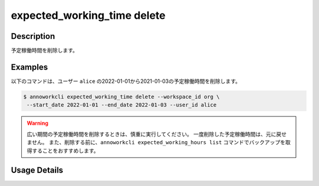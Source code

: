===================================================
expected_working_time delete
===================================================

Description
=================================
予定稼働時間を削除します。



Examples
=================================

以下のコマンドは、ユーザー ``alice`` の2022-01-01から2021-01-03の予定稼働時間を削除します。

.. code-block:: 

    $ annoworkcli expected_working_time delete --workspace_id org \
     --start_date 2022-01-01 --end_date 2022-01-03 --user_id alice 


.. warning::

   広い期間の予定稼働時間を削除するときは、慎重に実行してください。
   一度削除した予定稼働時間は、元に戻せません。
   また、削除する前に、``annoworkcli expected_working_hours list`` コマンドでバックアップを取得することをおすすめします。
   



Usage Details
=================================

.. argparse::
   :ref: annoworkcli.expected_working_time.delete_expected_working_time.add_parser
   :prog: annoworkcli expected_working_time delete
   :nosubcommands:
   :nodefaultconst:
